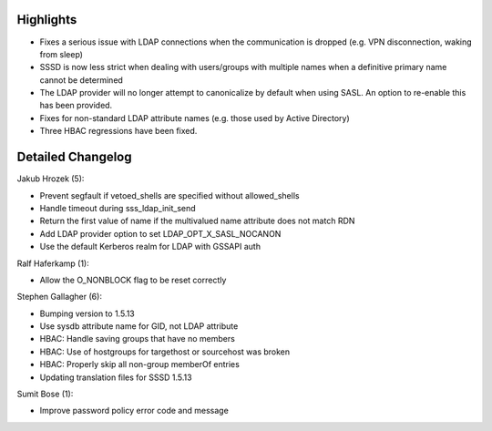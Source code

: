 Highlights
----------

-  Fixes a serious issue with LDAP connections when the communication is
   dropped (e.g. VPN disconnection, waking from sleep)
-  SSSD is now less strict when dealing with users/groups with multiple
   names when a definitive primary name cannot be determined
-  The LDAP provider will no longer attempt to canonicalize by default
   when using SASL. An option to re-enable this has been provided.
-  Fixes for non-standard LDAP attribute names (e.g. those used by
   Active Directory)
-  Three HBAC regressions have been fixed.

Detailed Changelog
------------------

Jakub Hrozek (5):

-  Prevent segfault if vetoed\_shells are specified without
   allowed\_shells
-  Handle timeout during sss\_ldap\_init\_send
-  Return the first value of name if the multivalued name attribute does
   not match RDN
-  Add LDAP provider option to set LDAP\_OPT\_X\_SASL\_NOCANON
-  Use the default Kerberos realm for LDAP with GSSAPI auth

Ralf Haferkamp (1):

-  Allow the O\_NONBLOCK flag to be reset correctly

Stephen Gallagher (6):

-  Bumping version to 1.5.13
-  Use sysdb attribute name for GID, not LDAP attribute
-  HBAC: Handle saving groups that have no members
-  HBAC: Use of hostgroups for targethost or sourcehost was broken
-  HBAC: Properly skip all non-group memberOf entries
-  Updating translation files for SSSD 1.5.13

Sumit Bose (1):

-  Improve password policy error code and message
